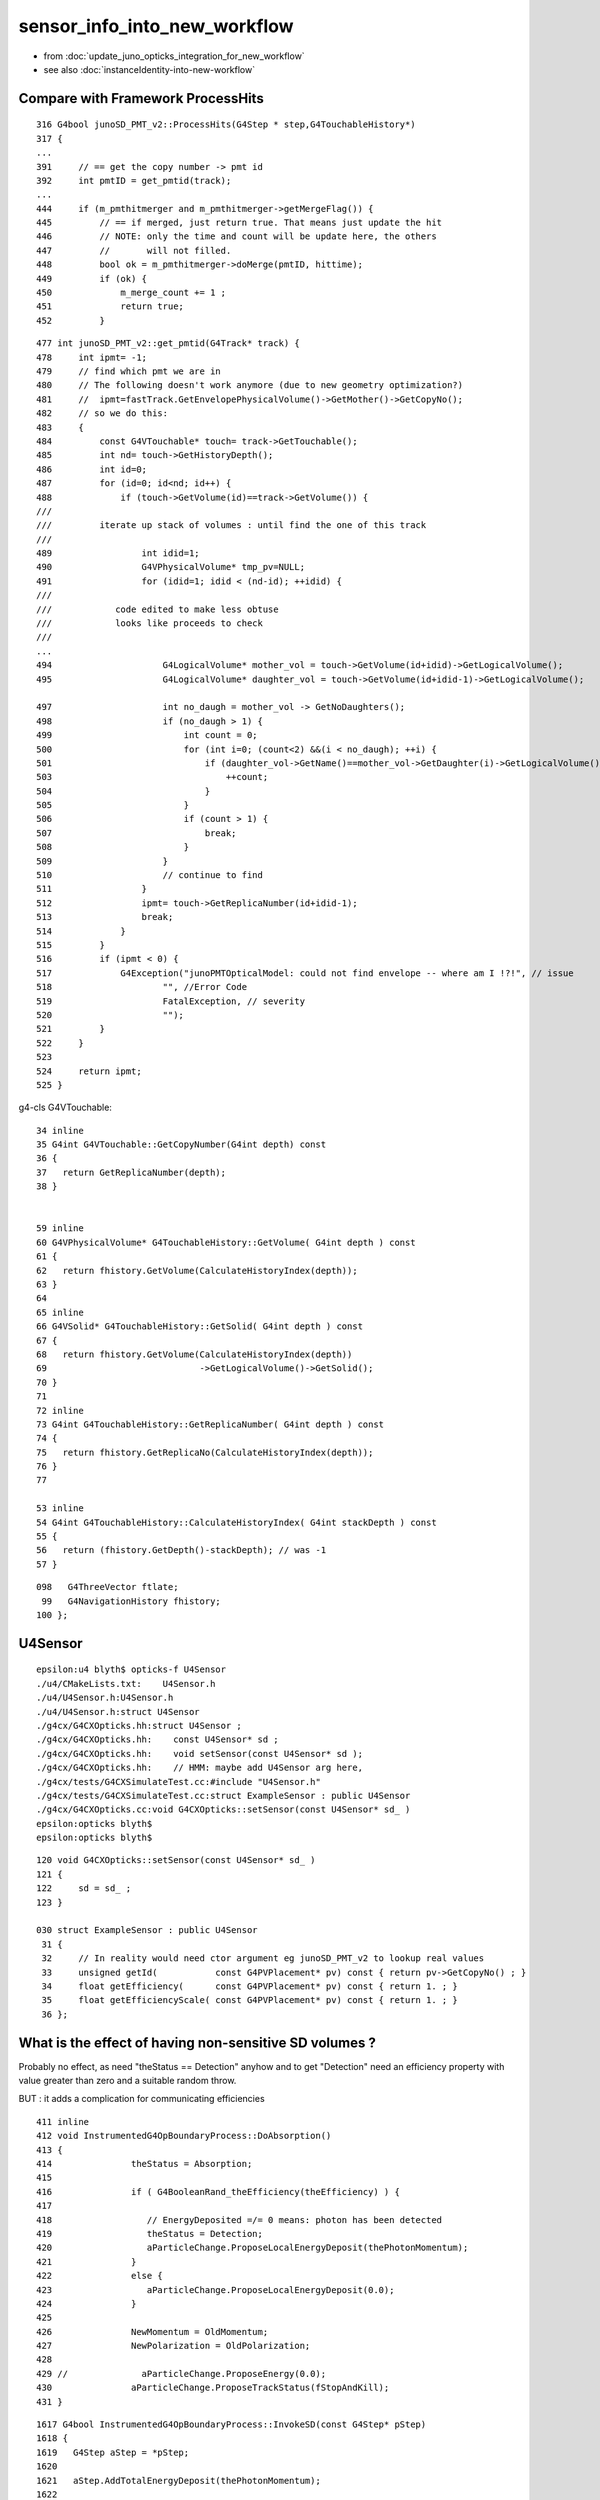 sensor_info_into_new_workflow
===============================

* from :doc:`update_juno_opticks_integration_for_new_workflow`
* see also :doc:`instanceIdentity-into-new-workflow`


Compare with Framework ProcessHits
-------------------------------------

::

     316 G4bool junoSD_PMT_v2::ProcessHits(G4Step * step,G4TouchableHistory*)
     317 {
     ...
     391     // == get the copy number -> pmt id
     392     int pmtID = get_pmtid(track);
     ...
     444     if (m_pmthitmerger and m_pmthitmerger->getMergeFlag()) {
     445         // == if merged, just return true. That means just update the hit
     446         // NOTE: only the time and count will be update here, the others 
     447         //       will not filled.
     448         bool ok = m_pmthitmerger->doMerge(pmtID, hittime);
     449         if (ok) {
     450             m_merge_count += 1 ;
     451             return true;
     452         }


::

     477 int junoSD_PMT_v2::get_pmtid(G4Track* track) {
     478     int ipmt= -1;
     479     // find which pmt we are in
     480     // The following doesn't work anymore (due to new geometry optimization?)
     481     //  ipmt=fastTrack.GetEnvelopePhysicalVolume()->GetMother()->GetCopyNo();
     482     // so we do this:
     483     {
     484         const G4VTouchable* touch= track->GetTouchable();
     485         int nd= touch->GetHistoryDepth();
     486         int id=0;
     487         for (id=0; id<nd; id++) {   
     488             if (touch->GetVolume(id)==track->GetVolume()) {
     ///
     ///         iterate up stack of volumes : until find the one of this track 
     ///
     489                 int idid=1;
     490                 G4VPhysicalVolume* tmp_pv=NULL;
     491                 for (idid=1; idid < (nd-id); ++idid) {
     ///
     ///            code edited to make less obtuse 
     ///            looks like proceeds to check 
     ///
     ...
     494                     G4LogicalVolume* mother_vol = touch->GetVolume(id+idid)->GetLogicalVolume();
     495                     G4LogicalVolume* daughter_vol = touch->GetVolume(id+idid-1)->GetLogicalVolume();

     497                     int no_daugh = mother_vol -> GetNoDaughters();
     498                     if (no_daugh > 1) {
     499                         int count = 0;
     500                         for (int i=0; (count<2) &&(i < no_daugh); ++i) {
     501                             if (daughter_vol->GetName()==mother_vol->GetDaughter(i)->GetLogicalVolume()->GetName()) {
     503                                 ++count;
     504                             }
     505                         }
     506                         if (count > 1) {
     507                             break;
     508                         }
     509                     }
     510                     // continue to find
     511                 }
     512                 ipmt= touch->GetReplicaNumber(id+idid-1);
     513                 break;
     514             }
     515         }
     516         if (ipmt < 0) {
     517             G4Exception("junoPMTOpticalModel: could not find envelope -- where am I !?!", // issue
     518                     "", //Error Code
     519                     FatalException, // severity
     520                     "");
     521         }
     522     }
     523 
     524     return ipmt;
     525 }


g4-cls G4VTouchable::

     34 inline
     35 G4int G4VTouchable::GetCopyNumber(G4int depth) const
     36 { 
     37   return GetReplicaNumber(depth);
     38 }


     59 inline
     60 G4VPhysicalVolume* G4TouchableHistory::GetVolume( G4int depth ) const
     61 {   
     62   return fhistory.GetVolume(CalculateHistoryIndex(depth));
     63 }
     64    
     65 inline
     66 G4VSolid* G4TouchableHistory::GetSolid( G4int depth ) const
     67 {
     68   return fhistory.GetVolume(CalculateHistoryIndex(depth))
     69                             ->GetLogicalVolume()->GetSolid();
     70 }
     71   
     72 inline
     73 G4int G4TouchableHistory::GetReplicaNumber( G4int depth ) const
     74 {
     75   return fhistory.GetReplicaNo(CalculateHistoryIndex(depth));
     76 }
     77 

     53 inline
     54 G4int G4TouchableHistory::CalculateHistoryIndex( G4int stackDepth ) const
     55 { 
     56   return (fhistory.GetDepth()-stackDepth); // was -1
     57 }

::

    098   G4ThreeVector ftlate;
     99   G4NavigationHistory fhistory;
    100 };




U4Sensor
----------

::

    epsilon:u4 blyth$ opticks-f U4Sensor
    ./u4/CMakeLists.txt:    U4Sensor.h
    ./u4/U4Sensor.h:U4Sensor.h
    ./u4/U4Sensor.h:struct U4Sensor
    ./g4cx/G4CXOpticks.hh:struct U4Sensor ; 
    ./g4cx/G4CXOpticks.hh:    const U4Sensor* sd ; 
    ./g4cx/G4CXOpticks.hh:    void setSensor(const U4Sensor* sd );
    ./g4cx/G4CXOpticks.hh:    // HMM: maybe add U4Sensor arg here, 
    ./g4cx/tests/G4CXSimulateTest.cc:#include "U4Sensor.h"
    ./g4cx/tests/G4CXSimulateTest.cc:struct ExampleSensor : public U4Sensor
    ./g4cx/G4CXOpticks.cc:void G4CXOpticks::setSensor(const U4Sensor* sd_ )
    epsilon:opticks blyth$ 
    epsilon:opticks blyth$ 

::

    120 void G4CXOpticks::setSensor(const U4Sensor* sd_ )
    121 {
    122     sd = sd_ ;
    123 }

    030 struct ExampleSensor : public U4Sensor
     31 {
     32     // In reality would need ctor argument eg junoSD_PMT_v2 to lookup real values 
     33     unsigned getId(           const G4PVPlacement* pv) const { return pv->GetCopyNo() ; }
     34     float getEfficiency(      const G4PVPlacement* pv) const { return 1. ; }
     35     float getEfficiencyScale( const G4PVPlacement* pv) const { return 1. ; }
     36 }; 




What is the effect of having non-sensitive SD volumes ?
----------------------------------------------------------

Probably no effect, as need "theStatus == Detection" anyhow
and to get "Detection" need an efficiency property with value 
greater than zero and a suitable random throw. 

BUT : it adds a complication for communicating efficiencies 

::

    411 inline
    412 void InstrumentedG4OpBoundaryProcess::DoAbsorption()
    413 {
    414               theStatus = Absorption;
    415 
    416               if ( G4BooleanRand_theEfficiency(theEfficiency) ) {
    417 
    418                  // EnergyDeposited =/= 0 means: photon has been detected
    419                  theStatus = Detection;
    420                  aParticleChange.ProposeLocalEnergyDeposit(thePhotonMomentum);
    421               }
    422               else {
    423                  aParticleChange.ProposeLocalEnergyDeposit(0.0);
    424               }
    425 
    426               NewMomentum = OldMomentum;
    427               NewPolarization = OldPolarization;
    428 
    429 //              aParticleChange.ProposeEnergy(0.0);
    430               aParticleChange.ProposeTrackStatus(fStopAndKill);
    431 }


::

    1617 G4bool InstrumentedG4OpBoundaryProcess::InvokeSD(const G4Step* pStep)
    1618 {
    1619   G4Step aStep = *pStep;
    1620 
    1621   aStep.AddTotalEnergyDeposit(thePhotonMomentum);
    1622 
    1623   G4VSensitiveDetector* sd = aStep.GetPostStepPoint()->GetSensitiveDetector();
    1624   if (sd) return sd->Hit(&aStep);
    1625   else return false;
    1626 }


    0222 G4VParticleChange*
     223 InstrumentedG4OpBoundaryProcess::PostStepDoIt(const G4Track& aTrack, const G4Step& aStep)
     224 {

     663         if ( theStatus == Detection && fInvokeSD ) InvokeSD(pStep);
     664 
     665         return G4VDiscreteProcess::PostStepDoIt(aTrack, aStep);
     666 }



Check Sensors : systematically 2x the number of SD than would expect ?
------------------------------------------------------------------------

::

    epsilon:sysrap blyth$ jgr SetSensitive 
    ./Simulation/DetSimV2/PMTSim/src/Hello3inchPMTManager.cc:    body_log->SetSensitiveDetector(m_detector);
    ./Simulation/DetSimV2/PMTSim/src/Hello3inchPMTManager.cc:    inner1_log->SetSensitiveDetector(m_detector);
    ./Simulation/DetSimV2/PMTSim/src/dyw_PMT_LogicalVolume.cc:  body_log->SetSensitiveDetector(detector);
    ./Simulation/DetSimV2/PMTSim/src/dyw_PMT_LogicalVolume.cc:  inner1_log->SetSensitiveDetector(detector);
    ...


    457 void NNVTMCPPMTManager::helper_make_logical_volume()
    458 {
    459     body_log= new G4LogicalVolume
    460         ( body_solid,
    461           GlassMat,
    462           GetName()+"_body_log" );
    463 
    464     m_logical_pmt = new G4LogicalVolume
    465         ( pmt_solid,
    466           GlassMat,
    467           GetName()+"_log" );
    468 
    469     body_log->SetSensitiveDetector(m_detector);
    470 
    471     inner1_log= new G4LogicalVolume
    472         ( inner1_solid,
    473           PMT_Vacuum,
    474           GetName()+"_inner1_log" );
    475     inner1_log->SetSensitiveDetector(m_detector);
    476 

::

    desc_sensor
        nds :  lv :                                             soname : 0th 
       4997 : 106 :          HamamatsuR12860_PMT_20inch_inner1_solid_I : 70970 
       4997 : 108 :          HamamatsuR12860_PMT_20inch_body_solid_1_4 : 70969 
      12615 : 113 :            NNVTMCPPMT_PMT_20inch_inner1_solid_head : 70984 
      12615 : 115 :              NNVTMCPPMT_PMT_20inch_body_solid_head : 70983 
      25600 : 118 :                  PMT_3inch_inner1_solid_ell_helper : 194251 
      25600 : 120 :                PMT_3inch_body_solid_ell_ell_helper : 194250 
       2400 : 130 :                       PMT_20inch_veto_inner1_solid : 322257 
       2400 : 132 :                     PMT_20inch_veto_body_solid_1_2 : 322256 
      91224 :     :                                                    :  
    zth:70970
             +      snode ix:  70970 dh: 9 nc:    0 lv:106 se:      1. sf 125 :   -4997 : 8a3d4fe0109975976aef9a87c7842a63. HamamatsuR12860_PMT_20inch_inner1_solid_I
    zth:70969
            +       snode ix:  70969 dh: 8 nc:    2 lv:108 se:      0. sf 124 :   -4997 : f343253c582a107559795892ee52220f. HamamatsuR12860_PMT_20inch_body_solid_1_4
             +      snode ix:  70970 dh: 9 nc:    0 lv:106 se:      1. sf 125 :   -4997 : 8a3d4fe0109975976aef9a87c7842a63. HamamatsuR12860_PMT_20inch_inner1_solid_I
             +      snode ix:  70971 dh: 9 nc:    0 lv:107 se:     -1. sf 126 :   -4997 : fd63d016360b18a01ab74dcd01b5e32c. HamamatsuR12860_PMT_20inch_inner2_solid_1_4
    zth:70984
             +      snode ix:  70984 dh: 9 nc:    0 lv:113 se:      5. sf 131 :  -12615 : 341ae4bffe82aa82798d3886484179a6. NNVTMCPPMT_PMT_20inch_inner1_solid_head
    zth:70983
            +       snode ix:  70983 dh: 8 nc:    2 lv:115 se:      4. sf 130 :  -12615 : 067136473b80d872bffc4de42fbf2337. NNVTMCPPMT_PMT_20inch_body_solid_head
             +      snode ix:  70984 dh: 9 nc:    0 lv:113 se:      5. sf 131 :  -12615 : 341ae4bffe82aa82798d3886484179a6. NNVTMCPPMT_PMT_20inch_inner1_solid_head
             +      snode ix:  70985 dh: 9 nc:    0 lv:114 se:     -1. sf 132 :  -12615 : 946e0765de8ecaf64388ebe09c86680e. NNVTMCPPMT_PMT_20inch_inner2_solid_head
    zth:194251
            +       snode ix: 194251 dh: 8 nc:    0 lv:118 se:  35225. sf 133 :  -25600 : c301322ae66e730aac2a27836ead8b89. PMT_3inch_inner1_solid_ell_helper
    zth:194250
           +        snode ix: 194250 dh: 7 nc:    2 lv:120 se:  35224. sf 135 :  -25600 : 2485b31b2df8ec818453e3a773f02436. PMT_3inch_body_solid_ell_ell_helper
            +       snode ix: 194251 dh: 8 nc:    0 lv:118 se:  35225. sf 133 :  -25600 : c301322ae66e730aac2a27836ead8b89. PMT_3inch_inner1_solid_ell_helper
            +       snode ix: 194252 dh: 8 nc:    0 lv:119 se:     -1. sf 136 :  -25600 : 511486df0c29cd5e2e9a38b4a6d2e108. PMT_3inch_inner2_solid_ell_helper
    zth:322257
           +        snode ix: 322257 dh: 7 nc:    0 lv:130 se:  86425. sf 116 :   -2400 : 4c4aff2e5de757833006d7f55c3f2127. PMT_20inch_veto_inner1_solid
    zth:322256
          +         snode ix: 322256 dh: 6 nc:    2 lv:132 se:  86424. sf 118 :   -2400 : 38ba238fc5def688b7fe3639cc3f6c6f. PMT_20inch_veto_body_solid_1_2
           +        snode ix: 322257 dh: 7 nc:    0 lv:130 se:  86425. sf 116 :   -2400 : 4c4aff2e5de757833006d7f55c3f2127. PMT_20inch_veto_inner1_solid
           +        snode ix: 322258 dh: 7 nc:    0 lv:131 se:     -1. sf 117 :   -2400 : d2f14afe26c74ad9d618c6d18a2e25a1. PMT_20inch_veto_inner2_solid



::

     20 def desc_sensor(st):
     21     """
     22     desc_sensor
     23         nds :  lv : soname
     24        4997 : 106 : HamamatsuR12860_PMT_20inch_inner1_solid_I 
     25        4997 : 108 : HamamatsuR12860_PMT_20inch_body_solid_1_4 
     26       12615 : 113 : NNVTMCPPMT_PMT_20inch_inner1_solid_head 
     27       12615 : 115 : NNVTMCPPMT_PMT_20inch_body_solid_head 
     28       25600 : 118 : PMT_3inch_inner1_solid_ell_helper 
     29       25600 : 120 : PMT_3inch_body_solid_ell_ell_helper 
     30        2400 : 130 : PMT_20inch_veto_inner1_solid 
     31        2400 : 132 : PMT_20inch_veto_body_solid_1_2 
     32 
     33     """
     34     ws = np.where(st.nds.sensor > -1 )[0]
     35     se = st.nds.sensor[ws]
     36     xse = np.arange(len(se), dtype=np.int32)
     37     assert np.all( xse == se )  
     38     ulv, nlv = np.unique(st.nds.lvid[ws], return_counts=True)
     39     
     40     hfmt = "%7s : %3s : %s"
     41     fmt = "%7d : %3d : %s "
     42     hdr = hfmt % ("nds", "lv", "soname" )
     43     
     44     head = ["desc_sensor",hdr]
     45     body = [fmt % ( nlv[i], ulv[i], st.soname_[ulv[i]].decode() ) for i in range(len(ulv))]
     46     tail = [hfmt % ( nlv.sum(), "", "" ),]
     47     return "\n".join(head+body+tail)
     48     
     49     


::

    epsilon:offline blyth$ jgr _1_4
    ./Simulation/DetSimV2/PMTSim/src/Hamamatsu_R12860_PMTSolid.cc:				 solidname+"_1_4",
    ./Simulation/DetSimV2/PMTSim/src/Hamamatsu_R12860_PMTSolid.cc:    double neck_offset_z = -210. + m4_h/2 ;  // see _1_4 below
    ./Simulation/DetSimV2/PMTSim/src/Hamamatsu_R12860_PMTSolid.cc:    double c_cy = neck_offset_z -m4_h/2 ;    // -210. torus_z  (see _1_4 below)
    epsilon:offline blyth$ 



